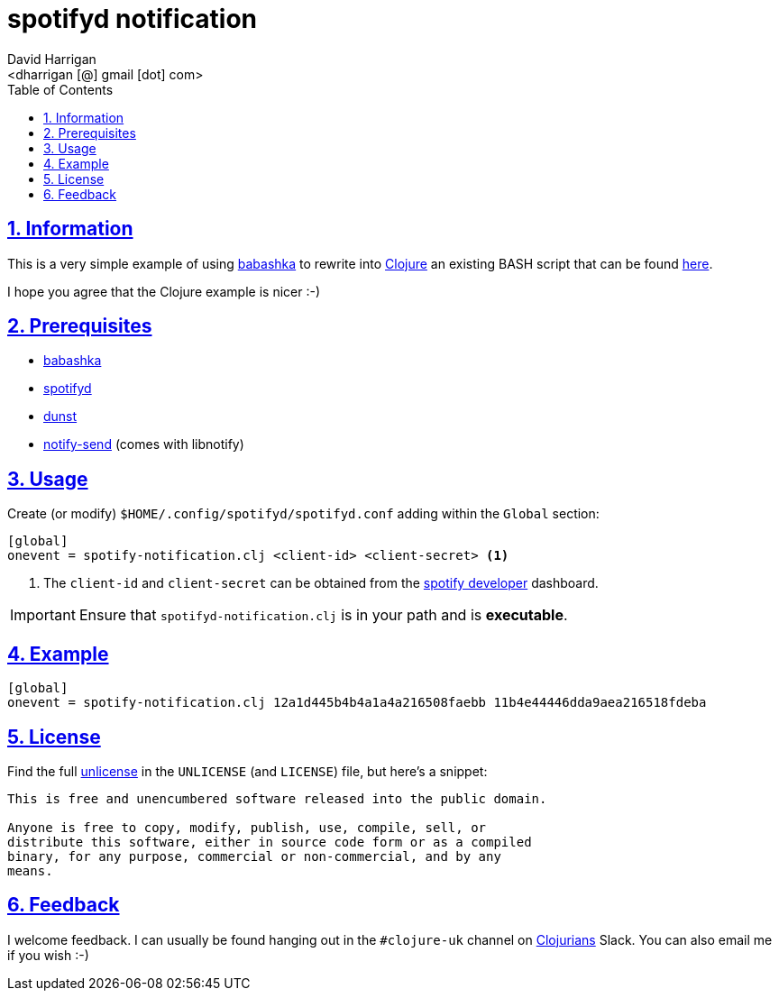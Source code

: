 = spotifyd notification
:author: David Harrigan
:email: <dharrigan [@] gmail [dot] com>
:docinfo: true
:doctype: book
:icons: font
:numbered:
:sectlinks:
:sectnums:
:setanchors:
:source-highlighter: highlightjs
:toc:
:toclevels: 5

== Information

This is a very simple example of using
https://github.com/borkdude/babashka[babashka] to rewrite into
https://www.clojure.org[Clojure] an
existing BASH script that can be found
https://github.com/Spotifyd/spotifyd/wiki/User-supplied-scripts[here].

I hope you agree that the Clojure example is nicer :-)

== Prerequisites

* https://github.com/borkdude/babashka[babashka]
* https://github.com/Spotifyd/spotifyd[spotifyd]
* https://dunst-project.org/[dunst]
* https://developer.gnome.org/libnotify/[notify-send] (comes with libnotify)

== Usage

Create (or modify) `$HOME/.config/spotifyd/spotifyd.conf` adding within the
`Global` section:

----
[global]
onevent = spotify-notification.clj <client-id> <client-secret> <1>
----
<1> The `client-id` and `client-secret` can be obtained from the
https://developer.spotify.com/dashboard/applications[spotify developer]
dashboard.

IMPORTANT: Ensure that `spotifyd-notification.clj` is in your path and is
*executable*.

== Example
----
[global]
onevent = spotify-notification.clj 12a1d445b4b4a1a4a216508faebb 11b4e44446dda9aea216518fdeba
----

== License

Find the full https://unlicense.org/[unlicense] in the `UNLICENSE` (and
`LICENSE`) file, but here's a snippet:

```
This is free and unencumbered software released into the public domain.

Anyone is free to copy, modify, publish, use, compile, sell, or
distribute this software, either in source code form or as a compiled
binary, for any purpose, commercial or non-commercial, and by any
means.
```

== Feedback

I welcome feedback. I can usually be found hanging out in the `#clojure-uk`
channel on https://clojurians.slack.com[Clojurians] Slack. You can also email
me if you wish :-)
